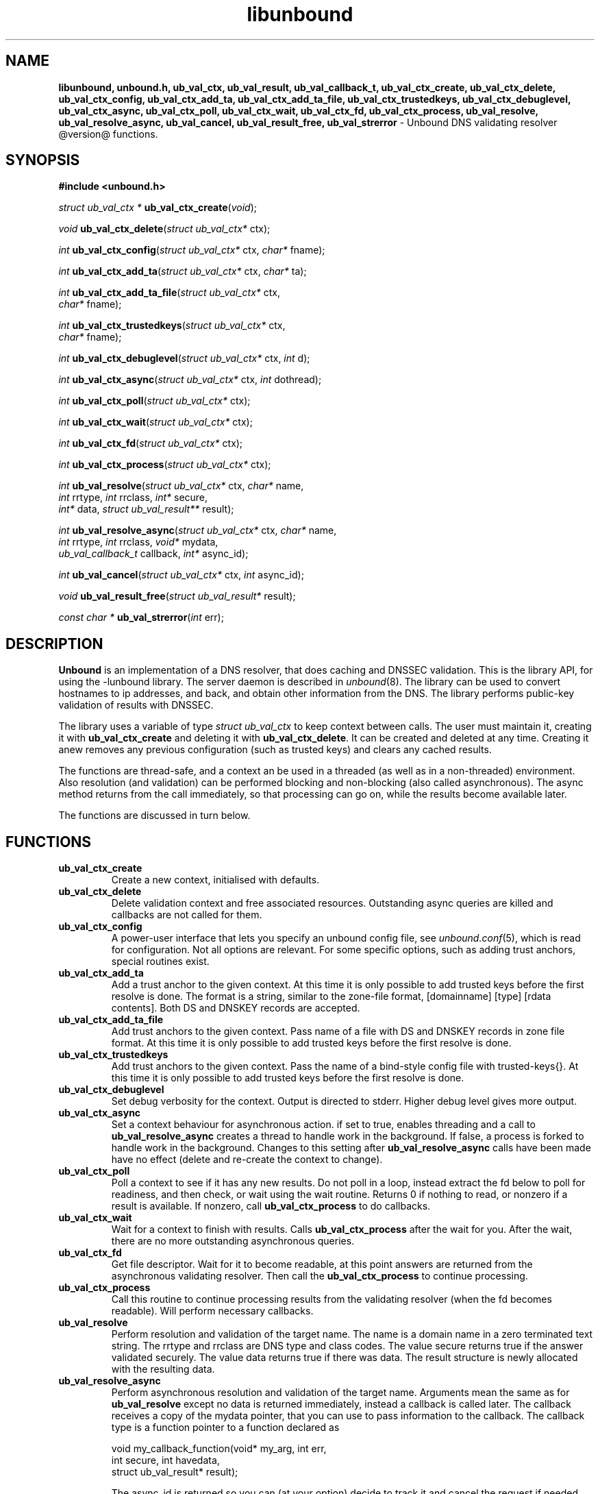 .TH "libunbound" "3" "@date@" "NLnet Labs" "unbound @version@"
.\"
.\" libunbound.3 -- unbound library functions manual
.\"
.\" Copyright (c) 2007, NLnet Labs. All rights reserved.
.\"
.\" See LICENSE for the license.
.\"
.\"
.SH "NAME"
.LP
.B libunbound,
.B unbound.h,
.B ub_val_ctx,
.B ub_val_result,
.B ub_val_callback_t,
.B ub_val_ctx_create,
.B ub_val_ctx_delete,
.B ub_val_ctx_config,
.B ub_val_ctx_add_ta,
.B ub_val_ctx_add_ta_file,
.B ub_val_ctx_trustedkeys,
.B ub_val_ctx_debuglevel,
.B ub_val_ctx_async,
.B ub_val_ctx_poll,
.B ub_val_ctx_wait,
.B ub_val_ctx_fd,
.B ub_val_ctx_process,
.B ub_val_resolve,
.B ub_val_resolve_async,
.B ub_val_cancel,
.B ub_val_result_free,
.B ub_val_strerror
\- Unbound DNS validating resolver @version@ functions.
.SH "SYNOPSIS"
.LP
.B #include <unbound.h>
.LP
\fIstruct ub_val_ctx *\fR
\fBub_val_ctx_create\fR(\fIvoid\fR);
.LP
\fIvoid\fR
\fBub_val_ctx_delete\fR(\fIstruct ub_val_ctx*\fR ctx);
.LP
\fIint\fR
\fBub_val_ctx_config\fR(\fIstruct ub_val_ctx*\fR ctx, \fIchar*\fR fname);
.LP
\fIint\fR
\fBub_val_ctx_add_ta\fR(\fIstruct ub_val_ctx*\fR ctx, \fIchar*\fR ta);
.LP
\fIint\fR
\fBub_val_ctx_add_ta_file\fR(\fIstruct ub_val_ctx*\fR ctx, 
.br
                       \fIchar*\fR fname);
.LP
\fIint\fR
\fBub_val_ctx_trustedkeys\fR(\fIstruct ub_val_ctx*\fR ctx, 
.br
                       \fIchar*\fR fname);
.LP
\fIint\fR
\fBub_val_ctx_debuglevel\fR(\fIstruct ub_val_ctx*\fR ctx, \fIint\fR d);
.LP
\fIint\fR
\fBub_val_ctx_async\fR(\fIstruct ub_val_ctx*\fR ctx, \fIint\fR dothread);
.LP
\fIint\fR
\fBub_val_ctx_poll\fR(\fIstruct ub_val_ctx*\fR ctx);
.LP
\fIint\fR
\fBub_val_ctx_wait\fR(\fIstruct ub_val_ctx*\fR ctx);
.LP
\fIint\fR
\fBub_val_ctx_fd\fR(\fIstruct ub_val_ctx*\fR ctx);
.LP
\fIint\fR
\fBub_val_ctx_process\fR(\fIstruct ub_val_ctx*\fR ctx);
.LP
\fIint\fR
\fBub_val_resolve\fR(\fIstruct ub_val_ctx*\fR ctx, \fIchar*\fR name, 
.br
           \fIint\fR rrtype, \fIint\fR rrclass, \fIint*\fR secure, 
.br
           \fIint*\fR data, \fIstruct ub_val_result**\fR result);
.LP
\fIint\fR
\fBub_val_resolve_async\fR(\fIstruct ub_val_ctx*\fR ctx, \fIchar*\fR name, 
.br
                 \fIint\fR rrtype, \fIint\fR rrclass, \fIvoid*\fR mydata, 
.br
                 \fIub_val_callback_t\fR callback, \fIint*\fR async_id);
.LP
\fIint\fR
\fBub_val_cancel\fR(\fIstruct ub_val_ctx*\fR ctx, \fIint\fR async_id);
.LP
\fIvoid\fR
\fBub_val_result_free\fR(\fIstruct ub_val_result*\fR result);
.LP
\fIconst char *\fR
\fBub_val_strerror\fR(\fIint\fR err);
.SH "DESCRIPTION"
.LP
.B Unbound 
is an implementation of a DNS resolver, that does caching and 
DNSSEC validation. This is the library API, for using the \-lunbound library.
The server daemon is described in \fIunbound\fR(8).
The library can be used to convert hostnames to ip addresses, and back,
and obtain other information from the DNS. The library performs public\-key
validation of results with DNSSEC.
.P
The library uses a variable of type \fIstruct ub_val_ctx\fR to keep context
between calls. The user must maintain it, creating it with
.B ub_val_ctx_create
and deleting it with
.B ub_val_ctx_delete\fR.
It can be created and deleted at any time. Creating it anew removes any 
previous configuration (such as trusted keys) and clears any cached results.
.P
The functions are thread\-safe, and a context an be used in a threaded (as 
well as in a non\-threaded) environment. Also resolution (and validation) 
can be performed blocking and non\-blocking (also called asynchronous). 
The async method returns from the call immediately, so that processing 
can go on, while the results become available later. 
.P
The functions are discussed in turn below.
.SH "FUNCTIONS"
.TP 
.B ub_val_ctx_create
Create a new context, initialised with defaults.
.TP
.B ub_val_ctx_delete
Delete validation context and free associated resources.
Outstanding async queries are killed and callbacks are not called for them.
.TP
.B ub_val_ctx_config
A power\-user interface that lets you specify an unbound config file, see
\fIunbound.conf\fR(5), which is read for configuration. Not all options are
relevant. For some specific options, such as adding trust anchors, special
routines exist.
.TP
.B
ub_val_ctx_add_ta
Add a trust anchor to the given context.
At this time it is only possible to add trusted keys before the
first resolve is done.
The format is a string, similar to the zone-file format,
[domainname] [type] [rdata contents]. Both DS and DNSKEY records are accepted.
.TP
.B ub_val_ctx_add_ta_file
Add trust anchors to the given context.
Pass name of a file with DS and DNSKEY records in zone file format.
At this time it is only possible to add trusted keys before the
first resolve is done.
.TP
.B ub_val_ctx_trustedkeys
Add trust anchors to the given context.
Pass the name of a bind-style config file with trusted-keys{}.
At this time it is only possible to add trusted keys before the
first resolve is done.
.TP
.B ub_val_ctx_debuglevel
Set debug verbosity for the context. Output is directed to stderr.
Higher debug level gives more output.
.TP
.B ub_val_ctx_async
Set a context behaviour for asynchronous action.
if set to true, enables threading and a call to 
.B ub_val_resolve_async 
creates a thread to handle work in the background.
If false, a process is forked to handle work in the background.
Changes to this setting after 
.B ub_val_resolve_async 
calls have been made have no effect (delete and re\-create the context 
to change).
.TP
.B ub_val_ctx_poll
Poll a context to see if it has any new results.
Do not poll in a loop, instead extract the fd below to poll for readiness,
and then check, or wait using the wait routine.
Returns 0 if nothing to read, or nonzero if a result is available.
If nonzero, call 
.B ub_val_ctx_process 
to do callbacks.
.TP
.B ub_val_ctx_wait
Wait for a context to finish with results. Calls 
.B ub_val_ctx_process 
after the wait for you. After the wait, there are no more outstanding 
asynchronous queries.
.TP
.B ub_val_ctx_fd
Get file descriptor. Wait for it to become readable, at this point
answers are returned from the asynchronous validating resolver.
Then call the \fBub_val_ctx_process\fR to continue processing.
.TP
.B ub_val_ctx_process
Call this routine to continue processing results from the validating
resolver (when the fd becomes readable).
Will perform necessary callbacks.
.TP
.B ub_val_resolve
Perform resolution and validation of the target name.
The name is a domain name in a zero terminated text string.
The rrtype and rrclass are DNS type and class codes.
The value secure returns true if the answer validated securely.
The value data returns true if there was data.
The result structure is newly allocated with the resulting data.
.TP
.B ub_val_resolve_async
Perform asynchronous resolution and validation of the target name.
Arguments mean the same as for \fBub_val_resolve\fR except no
data is returned immediately, instead a callback is called later.
The callback receives a copy of the mydata pointer, that you can use to pass
information to the callback. The callback type is a function pointer to
a function declared as
.IP
void my_callback_function(void* my_arg, int err, 
.br
                  int secure, int havedata, 
.br
                  struct ub_val_result* result);
.IP
The async_id is returned so you can (at your option) decide to track it
and cancel the request if needed.
.TP
.B ub_val_cancel
Cancel an async query in progress.
.TP
.B ub_val_result_free
Free struct ub_val_result contents after use.
.TP
.B ub_val_strerror
Convert error value from one of the unbound library functions 
to a human readable string.
.SH "RESULT DATA STRUCTURE"
.LP
The result of the DNS resolution and validation is returned as 
\fIstruct ub_val_result\fR. The result structure contains the following entries.
.P
.nf
	struct ub_val_result {
		char* qname; /* text string, original question */
		int qtype;   /* type code asked for */
		int qclass;  /* class code asked for */
		char** data; /* array of rdata items, NULL terminated*/
		int* len;    /* array with lengths of rdata items */
		char* canonname; /* canonical name of result */
		int rcode;   /* additional error code in case of no data */
		int havedata; /* true if there is data */
		int nxdomain; /* true if nodata because name does not exist */
		int secure;  /* true if result is secure */
		int bogus;   /* true if a security failure happened */
	};
.fi
.P
If both secure and bogus are false, security was not enabled for the 
domain of the query.
.SH "RETURN VALUES"
Many routines return an error code. The value 0 (zero) denotes no error
happened. Other values can be passed to
.B ub_val_strerror
to obtain a readable error string.
.B ub_val_strerror
returns a zero terminated string.
.B ub_val_ctx_create
returns NULL on an error (a malloc failure).
.B ub_val_ctx_poll
returns true if some information may be available, false otherwise.
.B ub_val_ctx_fd
returns a file descriptor or -1 on error.
.SH "SEE ALSO"
\fIunbound.conf\fR(5), 
\fIunbound\fR(8).
.SH "AUTHORS"
.B Unbound
developers are mentioned in the CREDITS file in the distribution.
